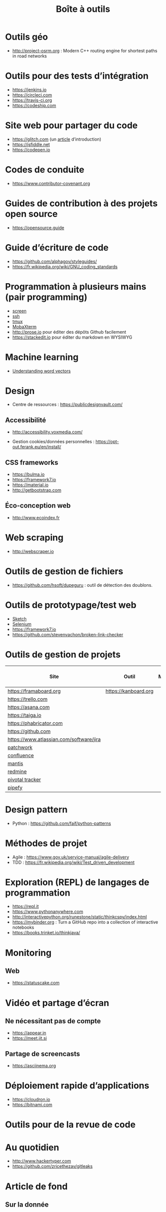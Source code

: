 #+title: Boîte à outils

* Outils géo

- http://project-osrm.org : Modern C++ routing engine for shortest
  paths in road networks

* Outils pour des tests d’intégration

- https://jenkins.io
- https://circleci.com
- https://travis-ci.org
- https://codeship.com

* Site web pour partager du code

- https://glitch.com (un [[http://icn.cpn56.fr/2018/02/programmer-avec-glitch/][article]] d’introduction)
- https://jsfiddle.net
- https://codepen.io

* Codes de conduite

- https://www.contributor-covenant.org

* Guides de contribution à des projets open source

- https://opensource.guide

* Guide d’écriture de code

- https://github.com/alphagov/styleguides/
- https://fr.wikipedia.org/wiki/GNU_coding_standards

* Programmation à plusieurs mains (pair programming)

- [[https://fr.wikipedia.org/wiki/GNU_Screen][screen]]
- [[https://fr.wikipedia.org/wiki/Secure_Shell][ssh]]
- [[https://tmux.github.io/][tmux]]
- [[https://mobaxterm.mobatek.net/][MobaXterm]]
- http://prose.io pour éditer des dépôts Github facilement
- https://stackedit.io pour éditer du markdown en WYSIWYG

* Machine learning

- [[https://gist.github.com/aparrish/2f562e3737544cf29aaf1af30362f469][Understanding word vectors]]

* Design

- Centre de ressources : https://publicdesignvault.com/

** Accessibilité

- http://accessibility.voxmedia.com/

- Gestion cookies/données personnelles :
  https://opt-out.ferank.eu/en/install/

** CSS frameworks

- https://bulma.io
- https://framework7.io
- https://material.io
- http://getbootstrap.com

** Éco-conception web

- http://www.ecoindex.fr

* Web scraping

- http://webscraper.io

* Outils de gestion de fichiers

- https://github.com/hsoft/dupeguru : outil de détection des doublons.

* Outils de prototypage/test web

- [[https://www.sketchapp.com/][Sketch]]
- [[https://docs.seleniumhq.org/][Selenium]]
- https://framework7.io
- https://github.com/stevenvachon/broken-link-checker

* Outils de gestion de projets

| Site                                    | Outil                | Milestones | Releases | Tasks | Revue de code |
|-----------------------------------------+----------------------+------------+----------+-------+---------------|
| https://framaboard.org                  | https://kanboard.org |            |          |       |               |
| https://trello.com                      |                      |            |          |       |               |
| https://asana.com                       |                      |            |          |       |               |
| https://taiga.io                        |                      |            |          |       |               |
| https://phabricator.com                 |                      |            |          |       |               |
| https://github.com                      |                      |            |          |       |               |
| https://www.atlassian.com/software/jira |                      |            |          |       |               |
| [[https://github.com/getpatchwork/patchwork][patchwork]]                               |                      |            |          |       |               |
| [[https://www.atlassian.com/software/confluence][confluence]]                              |                      |            |          |       |               |
| [[https://www.mantisbt.org/][mantis]]                                  |                      |            |          |       |               |
| [[https://www.redmine.org/][redmine]]                                 |                      |            |          |       |               |
| [[https://www.pivotaltracker.com/][pivotal tracker]]                         |                      |            |          |       |               |
| [[https://www.pipefy.com/][pipefy]]                                  |                      |            |          |       |               |

* Design pattern

- Python : https://github.com/faif/python-patterns

* Méthodes de projet

- Agile : https://www.gov.uk/service-manual/agile-delivery
- TDD : https://fr.wikipedia.org/wiki/Test_driven_development

* Exploration (REPL) de langages de programmation

- https://repl.it
- https://www.pythonanywhere.com
- http://interactivepython.org/runestone/static/thinkcspy/index.html
- https://mybinder.org : Turn a GitHub repo into a collection of interactive notebooks
- https://books.trinket.io/thinkjava/

* Monitoring

** Web

- https://statuscake.com

* Vidéo et partage d’écran

** Ne nécessitant pas de compte

- https://appear.in
- https://meet.jit.si

** Partage de screencasts

- https://asciinema.org

* Déploiement rapide d’applications

- https://cloudron.io
- https://bitnami.com

* Outils pour de la revue de code
* Au quotidien

- http://www.hackertyper.com
- https://github.com/zricethezav/gitleaks

* Article de fond

** Sur la donnée

- [[https://www.whitepapers.em360tech.com/wp-content/files_mf/1407250286DAMAUKDQDimensionsWhitePaperR37.pdf][The Six Primary Dimensions For Data Quality Assessment (pdf)]]
